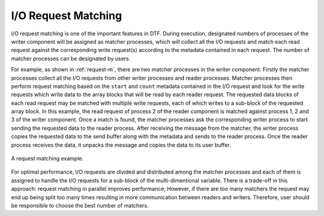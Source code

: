 
I/O Request Matching
--------------------
I/O request matching is one of the important features in DTF.
During execution, designated numbers of processes of the writer component will be assigned as matcher processes, which will collect all the I/O requests and match each read request against the corresponding write request(s) according to the metadata contained in each request.
The number of matcher processes can be designated by users.

For example, as shown in :ref:`request-m`, there are two matcher processes in the writer component.
Firstly the matcher processes collect all the I/O requests from other writer processes and reader processes.
Matcher processes then perform request matching based on the ``start`` and ``count`` metadata contained in the I/O request and look for the write requests which write data to the array blocks that will be read by each reader request.
The requested data blocks of each read request may be matched with multiple write requests, each of which writes to a sub-block of the requested array block.
In this example, the read request of process 2 of the reader component is matched against process 1, 2 and 3 of the writer component.
Once a match is found, the matcher processes ask the corresponding writer process to start sending the requested data to the reader process.
After receiving the message from the matcher, the writer process copies the requested data to the send buffer along with the metadata and sends to the reader process.
Once the reader process receives the data, it unpacks the message and copies the data to its user buffer.

.. _request-m:

.. figure:: img/request-m.png
    :align: center

    A request matching example.

For optimal performance, I/O requests are divided and distributed among the matcher processes and each of them is assigned to handle the I/O requests for a sub-block of the multi-dimentional variable.
There is a trade-off in this approach: request matching in parallel improves performance; However, if there are too many matchers the request may end up being split too many times resulting in more communication between readers and writers.
Therefore, user should be responsible to choose the best number of matchers.
